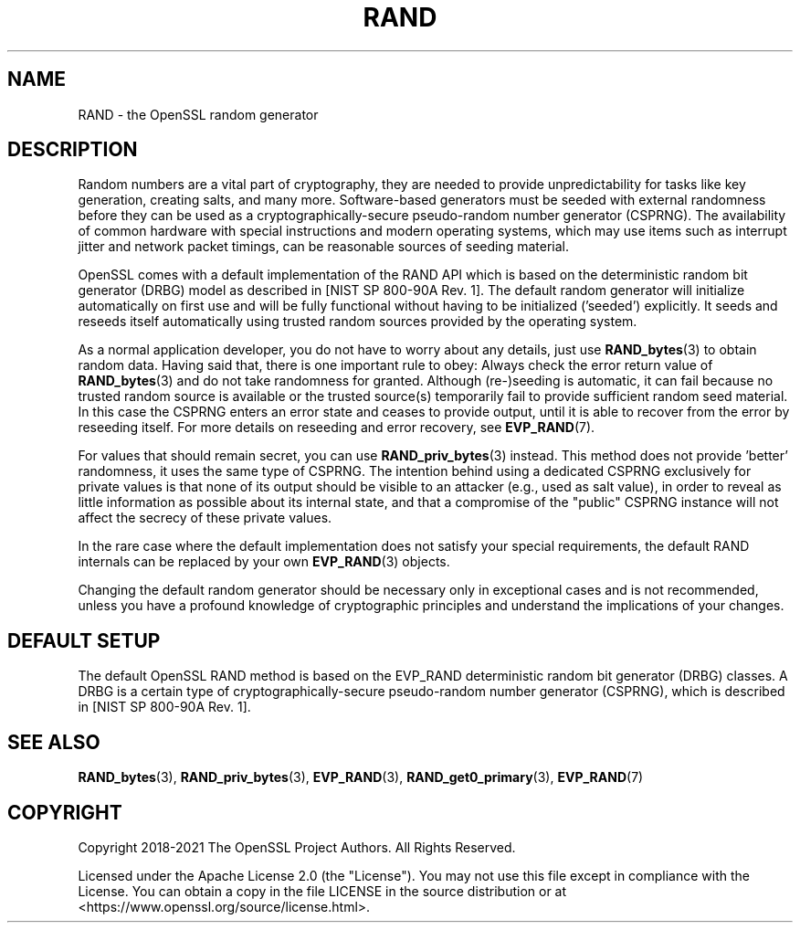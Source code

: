 .\" -*- mode: troff; coding: utf-8 -*-
.\" Automatically generated by Pod::Man 5.01 (Pod::Simple 3.43)
.\"
.\" Standard preamble:
.\" ========================================================================
.de Sp \" Vertical space (when we can't use .PP)
.if t .sp .5v
.if n .sp
..
.de Vb \" Begin verbatim text
.ft CW
.nf
.ne \\$1
..
.de Ve \" End verbatim text
.ft R
.fi
..
.\" \*(C` and \*(C' are quotes in nroff, nothing in troff, for use with C<>.
.ie n \{\
.    ds C` ""
.    ds C' ""
'br\}
.el\{\
.    ds C`
.    ds C'
'br\}
.\"
.\" Escape single quotes in literal strings from groff's Unicode transform.
.ie \n(.g .ds Aq \(aq
.el       .ds Aq '
.\"
.\" If the F register is >0, we'll generate index entries on stderr for
.\" titles (.TH), headers (.SH), subsections (.SS), items (.Ip), and index
.\" entries marked with X<> in POD.  Of course, you'll have to process the
.\" output yourself in some meaningful fashion.
.\"
.\" Avoid warning from groff about undefined register 'F'.
.de IX
..
.nr rF 0
.if \n(.g .if rF .nr rF 1
.if (\n(rF:(\n(.g==0)) \{\
.    if \nF \{\
.        de IX
.        tm Index:\\$1\t\\n%\t"\\$2"
..
.        if !\nF==2 \{\
.            nr % 0
.            nr F 2
.        \}
.    \}
.\}
.rr rF
.\" ========================================================================
.\"
.IX Title "RAND 7ossl"
.TH RAND 7ossl 2024-04-09 3.3.0 OpenSSL
.\" For nroff, turn off justification.  Always turn off hyphenation; it makes
.\" way too many mistakes in technical documents.
.if n .ad l
.nh
.SH NAME
RAND
\&\- the OpenSSL random generator
.SH DESCRIPTION
.IX Header "DESCRIPTION"
Random numbers are a vital part of cryptography, they are needed to provide
unpredictability for tasks like key generation, creating salts, and many more.
Software-based generators must be seeded with external randomness before they
can be used as a cryptographically-secure pseudo-random number generator
(CSPRNG).
The availability of common hardware with special instructions and
modern operating systems, which may use items such as interrupt jitter
and network packet timings, can be reasonable sources of seeding material.
.PP
OpenSSL comes with a default implementation of the RAND API which is based on
the deterministic random bit generator (DRBG) model as described in
[NIST SP 800\-90A Rev. 1]. The default random generator will initialize
automatically on first use and will be fully functional without having
to be initialized ('seeded') explicitly.
It seeds and reseeds itself automatically using trusted random sources
provided by the operating system.
.PP
As a normal application developer, you do not have to worry about any details,
just use \fBRAND_bytes\fR\|(3) to obtain random data.
Having said that, there is one important rule to obey: Always check the error
return value of \fBRAND_bytes\fR\|(3) and do not take randomness for granted.
Although (re\-)seeding is automatic, it can fail because no trusted random source
is available or the trusted source(s) temporarily fail to provide sufficient
random seed material.
In this case the CSPRNG enters an error state and ceases to provide output,
until it is able to recover from the error by reseeding itself.
For more details on reseeding and error recovery, see \fBEVP_RAND\fR\|(7).
.PP
For values that should remain secret, you can use \fBRAND_priv_bytes\fR\|(3)
instead.
This method does not provide 'better' randomness, it uses the same type of
CSPRNG.
The intention behind using a dedicated CSPRNG exclusively for private
values is that none of its output should be visible to an attacker (e.g.,
used as salt value), in order to reveal as little information as
possible about its internal state, and that a compromise of the "public"
CSPRNG instance will not affect the secrecy of these private values.
.PP
In the rare case where the default implementation does not satisfy your special
requirements, the default RAND internals can be replaced by your own
\&\fBEVP_RAND\fR\|(3) objects.
.PP
Changing the default random generator should be necessary
only in exceptional cases and is not recommended, unless you have a profound
knowledge of cryptographic principles and understand the implications of your
changes.
.SH "DEFAULT SETUP"
.IX Header "DEFAULT SETUP"
The default OpenSSL RAND method is based on the EVP_RAND deterministic random
bit generator (DRBG) classes.
A DRBG is a certain type of cryptographically-secure pseudo-random
number generator (CSPRNG), which is described in [NIST SP 800\-90A Rev. 1].
.SH "SEE ALSO"
.IX Header "SEE ALSO"
\&\fBRAND_bytes\fR\|(3),
\&\fBRAND_priv_bytes\fR\|(3),
\&\fBEVP_RAND\fR\|(3),
\&\fBRAND_get0_primary\fR\|(3),
\&\fBEVP_RAND\fR\|(7)
.SH COPYRIGHT
.IX Header "COPYRIGHT"
Copyright 2018\-2021 The OpenSSL Project Authors. All Rights Reserved.
.PP
Licensed under the Apache License 2.0 (the "License").  You may not use
this file except in compliance with the License.  You can obtain a copy
in the file LICENSE in the source distribution or at
<https://www.openssl.org/source/license.html>.
